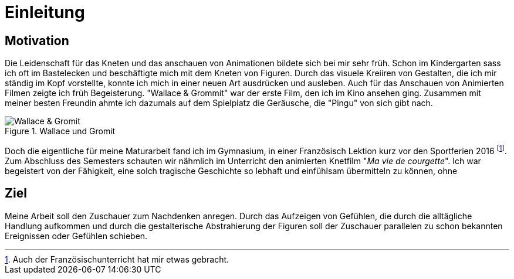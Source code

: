 = Einleitung

== Motivation

Die Leidenschaft für das Kneten und das anschauen von Animationen bildete sich bei mir sehr früh.
Schon im Kindergarten sass ich oft im Bastelecken und beschäftigte mich mit dem Kneten von Figuren.
Durch das visuele Kreiiren von Gestalten, die ich mir ständig im Kopf vorstellte, konnte ich mich in einer neuen Art ausdrücken und ausleben.
Auch für das Anschauen von Animierten Filmen zeigte ich früh Begeisterung.
"Wallace & Grommit" war der erste Film, den ich im Kino ansehen ging.
Zusammen mit meiner besten Freundin ahmte ich dazumals auf dem Spielplatz die Geräusche, die "Pingu" von sich gibt nach.

.Wallace und Gromit
image::images/wallace_gromit.jpg[Wallace & Gromit, pdfwidth=50%,align=center]


Doch die eigentliche (((Inspiration))) für meine Maturarbeit fand ich im Gymnasium, in einer Französisch Lektion kurz vor den Sportferien 2016 footnote:[Auch der Französischunterricht hat mir etwas gebracht.].
Zum Abschluss des Semesters schauten wir nähmlich im Unterricht den animierten Knetfilm "_Ma vie de courgette_".
Ich war begeistert von der Fähigkeit, eine solch tragische Geschichte so lebhaft und einfühlsam übermitteln zu können, ohne


== Ziel

Meine Arbeit soll den Zuschauer zum Nachdenken anregen.
Durch das Aufzeigen von Gefühlen, die durch die alltägliche Handlung aufkommen und durch die gestalterische Abstrahierung der Figuren soll der Zuschauer parallelen zu schon bekannten Ereignissen oder Gefühlen schieben.
